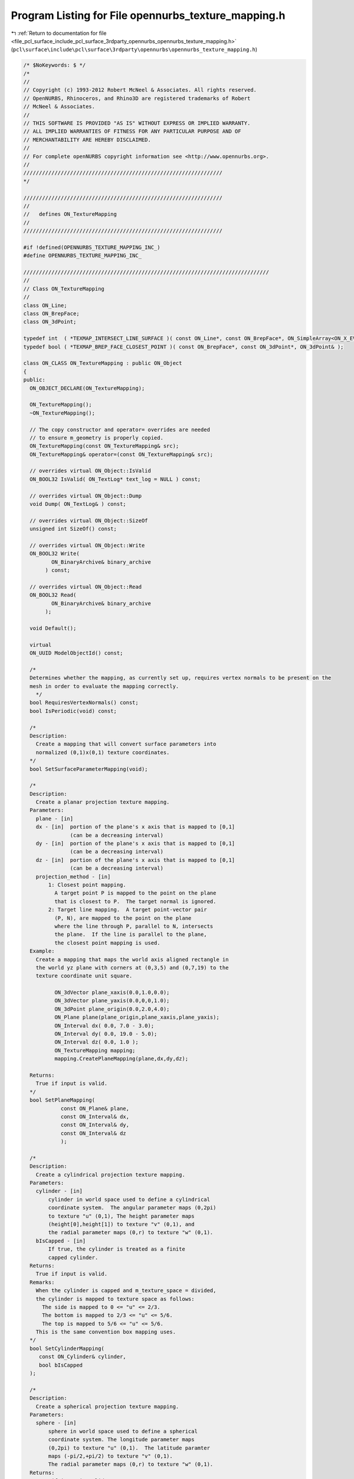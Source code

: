 
.. _program_listing_file_pcl_surface_include_pcl_surface_3rdparty_opennurbs_opennurbs_texture_mapping.h:

Program Listing for File opennurbs_texture_mapping.h
====================================================

|exhale_lsh| :ref:`Return to documentation for file <file_pcl_surface_include_pcl_surface_3rdparty_opennurbs_opennurbs_texture_mapping.h>` (``pcl\surface\include\pcl\surface\3rdparty\opennurbs\opennurbs_texture_mapping.h``)

.. |exhale_lsh| unicode:: U+021B0 .. UPWARDS ARROW WITH TIP LEFTWARDS

.. code-block:: cpp

   /* $NoKeywords: $ */
   /*
   //
   // Copyright (c) 1993-2012 Robert McNeel & Associates. All rights reserved.
   // OpenNURBS, Rhinoceros, and Rhino3D are registered trademarks of Robert
   // McNeel & Associates.
   //
   // THIS SOFTWARE IS PROVIDED "AS IS" WITHOUT EXPRESS OR IMPLIED WARRANTY.
   // ALL IMPLIED WARRANTIES OF FITNESS FOR ANY PARTICULAR PURPOSE AND OF
   // MERCHANTABILITY ARE HEREBY DISCLAIMED.
   //        
   // For complete openNURBS copyright information see <http://www.opennurbs.org>.
   //
   ////////////////////////////////////////////////////////////////
   */
   
   ////////////////////////////////////////////////////////////////
   //
   //   defines ON_TextureMapping
   //
   ////////////////////////////////////////////////////////////////
   
   #if !defined(OPENNURBS_TEXTURE_MAPPING_INC_)
   #define OPENNURBS_TEXTURE_MAPPING_INC_
   
   ///////////////////////////////////////////////////////////////////////////////
   //
   // Class ON_TextureMapping
   //
   class ON_Line;
   class ON_BrepFace;
   class ON_3dPoint;
   
   typedef int  ( *TEXMAP_INTERSECT_LINE_SURFACE )( const ON_Line*, const ON_BrepFace*, ON_SimpleArray<ON_X_EVENT>& );
   typedef bool ( *TEXMAP_BREP_FACE_CLOSEST_POINT )( const ON_BrepFace*, const ON_3dPoint*, ON_3dPoint& );
   
   class ON_CLASS ON_TextureMapping : public ON_Object
   {
   public:
     ON_OBJECT_DECLARE(ON_TextureMapping);
   
     ON_TextureMapping();
     ~ON_TextureMapping();
   
     // The copy constructor and operator= overrides are needed
     // to ensure m_geometry is properly copied.
     ON_TextureMapping(const ON_TextureMapping& src);
     ON_TextureMapping& operator=(const ON_TextureMapping& src);
   
     // overrides virtual ON_Object::IsValid
     ON_BOOL32 IsValid( ON_TextLog* text_log = NULL ) const;
   
     // overrides virtual ON_Object::Dump
     void Dump( ON_TextLog& ) const;
   
     // overrides virtual ON_Object::SizeOf
     unsigned int SizeOf() const;
   
     // overrides virtual ON_Object::Write
     ON_BOOL32 Write(
            ON_BinaryArchive& binary_archive
          ) const;
   
     // overrides virtual ON_Object::Read
     ON_BOOL32 Read(
            ON_BinaryArchive& binary_archive
          );
   
     void Default();
   
     virtual
     ON_UUID ModelObjectId() const;
   
     /*
     Determines whether the mapping, as currently set up, requires vertex normals to be present on the
     mesh in order to evaluate the mapping correctly.
       */
     bool RequiresVertexNormals() const;
     bool IsPeriodic(void) const;
   
     /*
     Description:
       Create a mapping that will convert surface parameters into 
       normalized (0,1)x(0,1) texture coordinates.
     */
     bool SetSurfaceParameterMapping(void);
   
     /*
     Description:
       Create a planar projection texture mapping.
     Parameters:
       plane - [in]
       dx - [in]  portion of the plane's x axis that is mapped to [0,1]
                  (can be a decreasing interval)               
       dy - [in]  portion of the plane's x axis that is mapped to [0,1]
                  (can be a decreasing interval)               
       dz - [in]  portion of the plane's x axis that is mapped to [0,1]
                  (can be a decreasing interval)       
       projection_method - [in] 
           1: Closest point mapping.
             A target point P is mapped to the point on the plane
             that is closest to P.  The target normal is ignored.
           2: Target line mapping.  A target point-vector pair
             (P, N), are mapped to the point on the plane
             where the line through P, parallel to N, intersects
             the plane.  If the line is parallel to the plane,
             the closest point mapping is used.
     Example:
       Create a mapping that maps the world axis aligned rectangle in
       the world yz plane with corners at (0,3,5) and (0,7,19) to the
       texture coordinate unit square.
   
             ON_3dVector plane_xaxis(0.0,1.0,0.0);
             ON_3dVector plane_yaxis(0.0,0,0,1.0);
             ON_3dPoint plane_origin(0.0,2.0,4.0);
             ON_Plane plane(plane_origin,plane_xaxis,plane_yaxis);
             ON_Interval dx( 0.0, 7.0 - 3.0);
             ON_Interval dy( 0.0, 19.0 - 5.0);
             ON_Interval dz( 0.0, 1.0 );
             ON_TextureMapping mapping;
             mapping.CreatePlaneMapping(plane,dx,dy,dz);
   
     Returns:
       True if input is valid.
     */
     bool SetPlaneMapping(
               const ON_Plane& plane,
               const ON_Interval& dx,
               const ON_Interval& dy,
               const ON_Interval& dz
               );
   
     /*
     Description:
       Create a cylindrical projection texture mapping.
     Parameters:
       cylinder - [in]  
           cylinder in world space used to define a cylindrical
           coordinate system.  The angular parameter maps (0,2pi)
           to texture "u" (0,1), The height parameter maps 
           (height[0],height[1]) to texture "v" (0,1), and 
           the radial parameter maps (0,r) to texture "w" (0,1).
       bIsCapped - [in]
           If true, the cylinder is treated as a finite
           capped cylinder.          
     Returns:
       True if input is valid.
     Remarks:
       When the cylinder is capped and m_texture_space = divided, 
       the cylinder is mapped to texture space as follows:
         The side is mapped to 0 <= "u" <= 2/3.
         The bottom is mapped to 2/3 <= "u" <= 5/6.
         The top is mapped to 5/6 <= "u" <= 5/6.
       This is the same convention box mapping uses.
     */
     bool SetCylinderMapping( 
        const ON_Cylinder& cylinder,
        bool bIsCapped
     );
   
     /*
     Description:
       Create a spherical projection texture mapping.
     Parameters:
       sphere - [in]  
           sphere in world space used to define a spherical
           coordinate system. The longitude parameter maps
           (0,2pi) to texture "u" (0,1).  The latitude paramter
           maps (-pi/2,+pi/2) to texture "v" (0,1).
           The radial parameter maps (0,r) to texture "w" (0,1).
     Returns:
       True if input is valid.
     */
     bool SetSphereMapping( 
        const ON_Sphere& sphere
     );
   
     /*
     Description:
       Create a box projection texture mapping.
     Parameters:
       plane - [in]  
           The sides of the box the box are parallel to the 
           plane's coordinate planes.  The dx, dy, dz intervals
           determine the location of the sides.
       dx - [in]
          Determines the location of the front and back planes.
          The vector plane.xaxis is perpendicular to these planes
          and they pass through plane.PointAt(dx[0],0,0) and
          plane.PointAt(dx[1],0,0), respectivly.
       dy - [in]
          Determines the location of the left and right planes.
          The vector plane.yaxis is perpendicular to these planes
          and they pass through plane.PointAt(0,dy[0],0) and
          plane.PointAt(0,dy[1],0), respectivly.
       dz - [in] 
          Determines the location of the top and bottom planes.
          The vector plane.zaxis is perpendicular to these planes
          and they pass through plane.PointAt(0,0,dz[0]) and
          plane.PointAt(0,0,dz[1]), respectivly.
       bIsCapped - [in]
           If true, the box is treated as a finite
           capped box.          
     Returns:
       True if input is valid.
     Remarks:
       When m_texture_space = divided, the box is mapped to texture 
       space as follows:
   
       If the box is not capped, then each side maps to 1/4 of the texture map.
   
             v=1+---------+---------+---------+---------+
                | x=dx[1] | y=dy[1] | x=dx[0] | y=dy[0] |
                | Front   | Right   | Back    | Left    |
                | --y->   | <-x--   | <-y--   | --x->   |
             v=0+---------+---------+---------+---------+
               0/4 <=u<= 1/4 <=u<= 2/4 <=u<= 3/4 <=u<= 4/4
   
       If the box is capped, then each side and cap gets 1/6 of the texture map.
   
             v=1+---------+---------+---------+---------+---------+---------+
                | x=dx[1] | y=dy[1] | x=dx[0] | y=dy[0] | z=dx[1] | z=dz[0] |
                | Front   | Right   | Back    | Left    | Top     |  Bottom |
                | --y->   | <-x--   | <-y--   | --x->   | --x->   | --x->   |
             v=0+---------+---------+---------+---------+---------+---------+
               0/6 <=u<= 1/6 <=u<= 2/6 <=u<= 3/6 <=u<= 4/6 <=u<= 5/6 <=u<= 6/6 
     */
     bool SetBoxMapping( 
        const ON_Plane& plane,
        ON_Interval dx,
        ON_Interval dy,
        ON_Interval dz,
        bool bIsCapped
     );
   
     /*
     Description:
       Get plane mapping parameters from this texture mapping.
     Parameters:
       plane - [out]
       dx - [out]
         Portion of the plane's x axis that is mapped to [0,1]
       dy - [out]
         Portion of the plane's y axis that is mapped to [0,1]
       dz - [out]
         Portion of the plane's z axis that is mapped to [0,1]
     Returns:
       True if valid plane mapping parameters were returned.
     Remarks:
       NOTE WELL:
         Generally, GetMappingPlane will not return the same
         parameters passed to SetPlaneMapping.  However, the
         location of the plane will be the same.
     */
     bool GetMappingPlane(
        ON_Plane& plane,
        ON_Interval& dx,
        ON_Interval& dy,
        ON_Interval& dz
        ) const;
   
     /*
     Description:
       Get a cylindrical projection parameters from this texture mapping.
     Parameters:
       cylinder - [out]  
     Returns:
       True if a valid cylinder is returned.
     Remarks:
       Generally, GetMappingCylinder will not return the same
       parameters passed to SetCylinderMapping.  However, the
       location of the cylinder will be the same.  
       If this mapping is not cylindrical, the cylinder will
       approximate the actual mapping primitive.
     */
     bool GetMappingCylinder( 
        ON_Cylinder& cylinder
     ) const;
   
     /*
     Description:
       Get a spherical projection parameters from this texture mapping.
     Parameters:
       sphere - [out]  
     Returns:
       True if a valid sphere is returned.
     Remarks:
       Generally, GetMappingShere will not return the same
       parameters passed to SetSphereMapping.  However, the
       location of the sphere will be the same.
       If this mapping is not cylindrical, the cylinder will
       approximate the actual mapping primitive.
     */
     bool GetMappingSphere( 
        ON_Sphere& sphere
     ) const;
   
     /*
     Get a box projection from the texture mapping.
     Parameters:
     plane - [out]  
       The center of the box is at plane.origin and the sides
       of the box are parallel to the plane's coordinate planes.
     dx - [out]
        The "front" and "back" sides of the box are in spanned
        by the vectors plane.yaxis and plane.zaxis.  The back
        plane contains the point plane.PointAt(dx[0],0,0) and
        the front plane contains the point plane.PointAt(dx[1],0,0).
     dy - [out]
        The "left" and "right" sides of the box are in spanned
        by the vectors plane.zaxis and plane.xaxis.  The left
        plane contains the point plane.PointAt(0,dx[0],0) and
        the back plane contains the point plane.PointAt(0,dy[1],0).
     dz - [out] 
        The "top" and "bottom" sides of the box are in spanned
        by the vectors plane.xaxis and plane.yaxis.  The bottom
        plane contains the point plane.PointAt(0,0,dz[0]) and
        the top plane contains the point plane.PointAt(0,0,dz[1]).
     Returns:
       True if a valid box is returned.
     Remarks:
       Generally, GetMappingBox will not return the same
       parameters passed to SetBoxMapping.  However, the
       location of the box will be the same.
     */
     bool GetMappingBox( 
        ON_Plane& plane,
        ON_Interval& dx,
        ON_Interval& dy,
        ON_Interval& dz
     ) const;
   
   
     /*
     Description:
       Reverses the texture in the specified direction.
     Parameters:
       dir - [in] 0 = reverse "u", 1 = reverse "v", 2 = reverse "w".
     Remarks:
       Modies m_uvw so that the spedified direction transforms
       the texture coordinate t to 1-t.
     Returns:
       True if input is valid.
     */
     bool ReverseTextureCoordinate( int dir );
   
     /*
     Description:
       Swaps the specified texture coordinates.
     Parameters:
       i - [in]
       j - [in]
     Remarks:
       Modifies m_uvw so that the specified texture coordinates are swapped.
     Returns:
       True if input is valid.
     */
     bool SwapTextureCoordinate( int i, int j );
   
     /*
     Description:
       Tiles the specified texture coordinates.
     Parameters:
       dir - [in] 0 =  "u", 1 = "v", 2 = "w".
       count - [in] number of tiles
       offset - [in] offset of the tile
     Remarks:
       Modies m_uvw so that the specified texture coordinate is
       tiled.
     Returns:
       True if input is valid.
     */
     bool TileTextureCoordinate( int dir, double count, double offset );
   
     /*
     Description:
       Evaluate the mapping to get a texture coordinate.
     Parameters:
       P - [in] Vertex location
       N - [in] If the mapping projection is ray_projection,
                then this is the vertex unit normal.  Otherwise
                N is ignored.
       T - [out] Texture coordinate (u,v,w)
   
       P_xform -[in] 
         Transformation to be applied to P before performing
         the mapping calculation.
       N_xform - [in] 
         Transformation to be applied to N before performing
         the mapping calculation.  One way to calculate N_xform
         is to use the call P_xform::GetVectorTransform(N_xform).
   
     Returns:
       Nonzero if evaluation is successful.  When the mapping
       is a box or capped cylinder mapping, the value indicates 
       which side was evaluated.
   
         Cylinder mapping:
           1 = cylinder wall, 2 = bottom cap, 3 = top cap
         Box mapping:
           1 = front
           2 = right
           3 = back
           4 = left
           5 = bottom
           6 = top        
   
     See Also:
       ON_TextureMapping::GetTextureCoordinates
       ON_Mesh::SetTextureCoordinates
     */
     virtual
     int Evaluate( 
       const ON_3dPoint& P,
       const ON_3dVector& N,
       ON_3dPoint* T
       ) const;
   
     virtual
     int Evaluate( 
       const ON_3dPoint& P,
       const ON_3dVector& N,
       ON_3dPoint* T,
       const ON_Xform& P_xform,
       const ON_Xform& N_xform
       ) const;
   
     int EvaluatePlaneMapping( 
       const ON_3dPoint& P,
       const ON_3dVector& N,
       ON_3dPoint* T
       ) const;
   
     int EvaluateSphereMapping( 
       const ON_3dPoint& P,
       const ON_3dVector& N,
       ON_3dPoint* T
       ) const;
   
     int EvaluateCylinderMapping( 
       const ON_3dPoint& P,
       const ON_3dVector& N,
       ON_3dPoint* T
       ) const;
   
     int EvaluateBoxMapping( 
       const ON_3dPoint& P,
       const ON_3dVector& N,
       ON_3dPoint* T
       ) const;
   
     /*
     Description:
       Quickly check to see if a mesh or tag has texture coordinates
       set by this mapping.
     Parameters:
       mesh - [in]
       tag - [in]
       object_xform - [in] (optional)
         If this transform is not NULL, then true will be
         returned only if the mapping function is the same and
         the tag's m_mesh_xform field is the same as mesh_xform.
         This parameter is typically NULL or the value of 
         ON_MappingRef::m_object_xform.
     Returns:
       True if the meshes texture coordinates were set by this
       mapping.
     */
     bool HasMatchingTextureCoordinates( 
            const ON_Mesh& mesh,
            const ON_Xform* object_xform = 0
            ) const; 
     bool HasMatchingTextureCoordinates( 
            const class ON_MappingTag& tag,
            const ON_Xform* object_xform = 0
            ) const; 
   
     /*
     Description:
       Get texture coordinates.  This calculation is
       expensive.  When possible, use a MappingMatch()
       query to avoid unnecessary calculations.
     Parameters:
       mesh - [in]
       T - [out] Texture coordinates returned here.
       mesh_xform - [in] (optional)
         If the mesh has been transformed since the texture mapping was set 
         up, pass the transformation here.  Typically this is the value
         of ON_Mesh::m_mapping_xform or ON_MappingRef::m_object_xform
       bLazy - [in]
         If true and the mesh.m_T[] values were calculated using
         this mapping, they are simply copied to the T[] array
         and no calculations are performed.  If you are calling
         the 3d point version and you care about the z-coordinate,
         then do not use the lazy option (meshes only store
         2d texture coordinates).
       Tside - [out]
         In the case of divided textures, side information is returned
         here if a lazy mapping is not done.  Otherwise Tside->Count()
         will be zero.
         Cylinder mapping:
           1 = cylinder wall, 2 = bottom cap, 3 = top cap
         Box mapping:
           1 = front
           2 = right
           3 = back
           4 = left
           5 = bottom
           6 = top        
     Example:
       
             ON_TextureMapping mapping = ...;
             const ON_Mesh* mesh = ...;
             bool bLazy = true;
             ON_SimpleArray<ON_3dPoint> T(mesh->VertexCount());
             T.SetCount(mesh->m_VertexCount());
             if ( !mapping.GetTextureCoordinates(mesh,3,3,&T[0].x,bLazy) )
               T.SetCount(0).
   
     Returns:
       True if successful.
     */
     bool GetTextureCoordinates( 
       const ON_Mesh& mesh, 
       ON_SimpleArray<ON_3fPoint>& T,
       const ON_Xform* mesh_xform = 0,
       bool bLazy = false,
       ON_SimpleArray<int>* Tside = 0
       ) const;
   
     bool GetTextureCoordinates( 
       const ON_Mesh& mesh, 
       ON_SimpleArray<ON_2fPoint>& T,
       const ON_Xform* mesh_xform = 0,
       bool bLazy = false,
       ON_SimpleArray<int>* Tside = 0
       ) const;
   
   public:
     // The only reliable and persistent way to reference texture 
     // mappings is by the mapping_id.  If the mapping id is
     // set to m_srfp_mapping_id, then all other mapping settings
     // are ignored.
     ON_UUID m_mapping_id;
   
     // Runtime texture mapping table index. 
     // This value is NOT SAVED IN 3DM FILES.
     // This value is constant for each runtime instance of Rhino,
     // but can change each time a model is loaded or saved.  
     // Once a texture mapping is in the CRhinoDoc material table,
     // its id and index never change in that instance of Rhino.
     int m_mapping_index;
   
     // The texture mapping name is for UI and user comfort. 
     // Duplicates are permitted.
     ON_wString m_mapping_name;
   
     //////////////////////////////////////////////////////////
     //
     // Mapping types:
     //
     //   You can either calculate texture coordinates based on
     //   the parameterization of the surface used to create a mesh,
     //   or project the natural parameterization from a mapping
     //   primitive, like a plane, sphere, box, or cylinder.
     //
     // Do not change TYPE enum values - they are saved in 3dm files.
     //
     enum TYPE
     {
       no_mapping       = 0,
   
       srfp_mapping     = 1, // u,v = linear transform of surface params,w = 0
       plane_mapping    = 2, // u,v,w = 3d coordinates wrt frame
       cylinder_mapping = 3, // u,v,w = logitude, height, radius
       sphere_mapping   = 4, // (u,v,w) = longitude,latitude,radius
       box_mapping      = 5,
       mesh_mapping_primitive = 6, // m_mapping_primitive is an ON_Mesh 
       srf_mapping_primitive  = 7, // m_mapping_primitive is an ON_Surface
       brep_mapping_primitive = 8, // m_mapping_primitive is an ON_Brep
   
       force_32bit_mapping_type = 0xFFFFFFFF
     };
   
     TYPE m_type;
   
     //////////////////////////////////////////////////////////
     //
     // Projection:
     //
     //   When a mapping primitive, like a plane, sphere, box,
     //   or cylinder, is used, there are two projection options.
     //
     //  clspt_projection: world xyz maps to the point on the 
     //                    mapping primitive that is closest to xyz.
     //                    In this case, ON_TextureMapping::Evaluate
     //                    ignores the vector argument.
     //
     //  ray_projection:   world xyz + world vector defines a world line.
     //                    The world line is intersected with the mapping 
     //                    primitive and the intersection point that is
     //                    closest to the world xyz point is used to
     //                    calculate the mapping parameters.
     //
     //  The value of m_projection can be changed as needed.
     //
     //  If m_type = srfp_mapping, then m_projection is ignored.
     //
     enum PROJECTION
     {
       no_projection    = 0,
       clspt_projection = 1,
       ray_projection   = 2,
       force_32bit_mapping_projection = 0xFFFFFFFF
     };
   
     PROJECTION m_projection;
   
     //////////////////////////////////////////////////////////
     //
     // Texture space
     //
     //   When a mapping primitive is a box or a capped cylinder,
     //   there are two options for the mapping.  Either the sides
     //   all map to (0,1)x(0,1) (so the either texture map appears 
     //   on each side, or the sides map to distinct regions of the
     //   texture space.  
     //   
     enum TEXTURE_SPACE
     {
       single  = 0, // sides and caps map to same texture space
       divided = 1, // sides and caps map to distinct vertical
                    // regions of texture space.
                    // (0, 1/4, 2/4, 3/4, 1) for uncapped boxes.
                    // (0, 1/6, 2/6, 3/6, 4/6, 5/6, 1) for capped boxes.
                    // (0, 4/6, 5/6, 1) for capped cylinders.
       force_32bit_texture_space = 0xFFFFFFFF
     };
     
     TEXTURE_SPACE m_texture_space;
   
     // The m_bCapped applies to planar, cylinder and box mappings.
     // If m_bCapped is false, the cylinder or box is "infinite", if m_bCapped is true, they are finite.
     // In planar mappings, m_bCapped=false means "the Z texture coordinate will always be 0.0"
     // this is now the default behaviour in Rhino 5.0 - it's what users expect apparently.
     bool m_bCapped;
   
     //////////////////////////////////////////////////////////
     //
     // For primitive based mappings, these transformations are
     // used to map the world coordinate (x,y,z) point P and 
     // surface normal N before it is projected to the normalized 
     // mapping primitive. The surface normal transformation,
     // m_Nxyz, is always calculated from m_Pxyz.  It is a 
     // runtime setting that is not saved in 3dm files. 
     // If m_type is srfp_mapping, then m_Pxyz and m_Nxyz are
     // ignored.
     ON_Xform m_Pxyz;
     ON_Xform m_Nxyz;
   
     // Transform applied to mapping coordinate (u,v,w) to 
     // convert it into a texture coordinate.
     ON_Xform m_uvw;
   
     // Custom mapping primitive.
     ON_Object* m_mapping_primitive;
   
     static TYPE TypeFromInt( int i );
     static PROJECTION ProjectionFromInt( int i );
     static TEXTURE_SPACE TextureSpaceFromInt( int i);
   
     ON__UINT32 MappingCRC() const;
   };
   
   #if defined(ON_DLL_TEMPLATE)
   // This stuff is here because of a limitation in the way Microsoft
   // handles templates and DLLs.  See Microsoft's knowledge base 
   // article ID Q168958 for details.
   #pragma warning( push )
   #pragma warning( disable : 4231 )
   ON_DLL_TEMPLATE template class ON_CLASS ON_ClassArray<ON_TextureMapping>;
   ON_DLL_TEMPLATE template class ON_CLASS ON_ObjectArray<ON_TextureMapping>;
   #pragma warning( pop )
   #endif
   
   
   #endif
   
